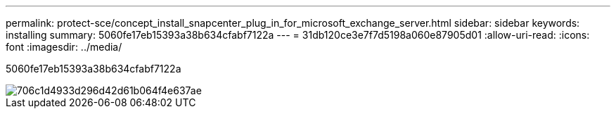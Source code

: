 ---
permalink: protect-sce/concept_install_snapcenter_plug_in_for_microsoft_exchange_server.html 
sidebar: sidebar 
keywords: installing 
summary: 5060fe17eb15393a38b634cfabf7122a 
---
= 31db120ce3e7f7d5198a060e87905d01
:allow-uri-read: 
:icons: font
:imagesdir: ../media/


[role="lead"]
5060fe17eb15393a38b634cfabf7122a

image::../media/sce_install_configure_workflow.gif[706c1d4933d296d42d61b064f4e637ae]
